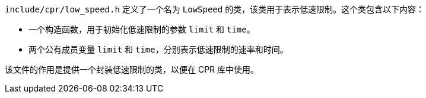 `include/cpr/low_speed.h` 定义了一个名为 `LowSpeed` 的类，该类用于表示低速限制。这个类包含以下内容：

- 一个构造函数，用于初始化低速限制的参数 `limit` 和 `time`。
- 两个公有成员变量 `limit` 和 `time`，分别表示低速限制的速率和时间。

该文件的作用是提供一个封装低速限制的类，以便在 CPR 库中使用。